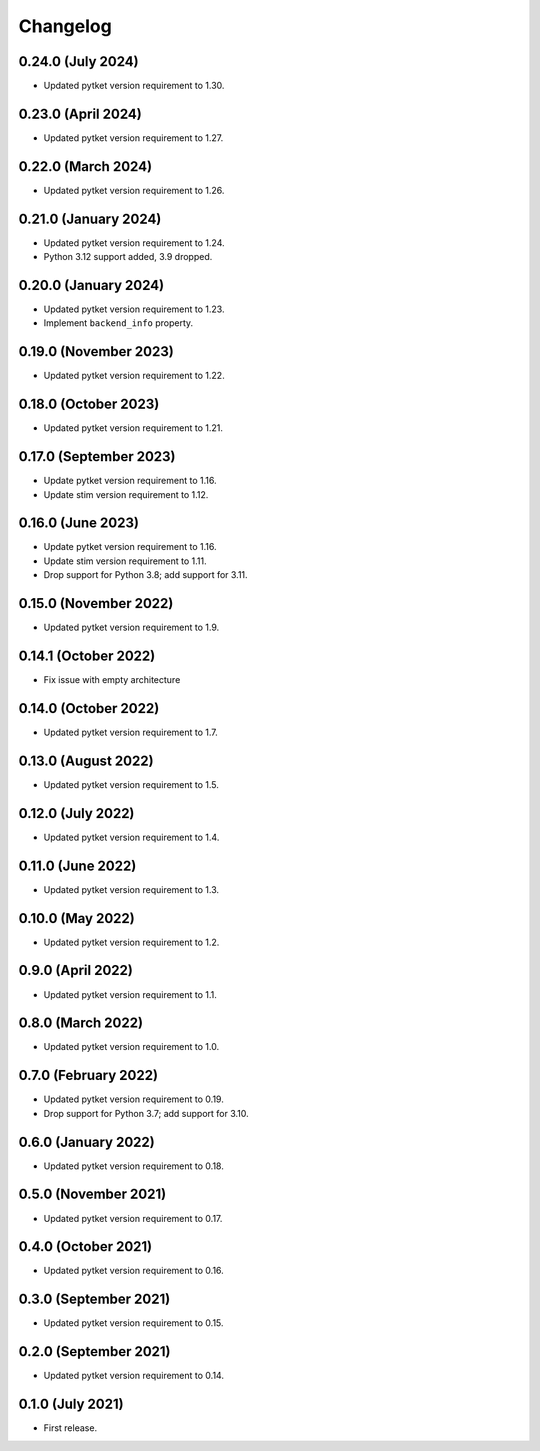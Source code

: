 Changelog
~~~~~~~~~

0.24.0 (July 2024)
------------------

* Updated pytket version requirement to 1.30.

0.23.0 (April 2024)
-------------------

* Updated pytket version requirement to 1.27.

0.22.0 (March 2024)
-------------------

* Updated pytket version requirement to 1.26.

0.21.0 (January 2024)
---------------------

* Updated pytket version requirement to 1.24.
* Python 3.12 support added, 3.9 dropped.

0.20.0 (January 2024)
---------------------

* Updated pytket version requirement to 1.23.
* Implement ``backend_info`` property.

0.19.0 (November 2023)
----------------------

* Updated pytket version requirement to 1.22.

0.18.0 (October 2023)
---------------------

* Updated pytket version requirement to 1.21.

0.17.0 (September 2023)
-----------------------

* Update pytket version requirement to 1.16.
* Update stim version requirement to 1.12.

0.16.0 (June 2023)
------------------

* Update pytket version requirement to 1.16.
* Update stim version requirement to 1.11.
* Drop support for Python 3.8; add support for 3.11.

0.15.0 (November 2022)
----------------------

* Updated pytket version requirement to 1.9.

0.14.1 (October 2022)
---------------------

* Fix issue with empty architecture

0.14.0 (October 2022)
--------------------

* Updated pytket version requirement to 1.7.

0.13.0 (August 2022)
--------------------

* Updated pytket version requirement to 1.5.

0.12.0 (July 2022)
------------------

* Updated pytket version requirement to 1.4.

0.11.0 (June 2022)
------------------

* Updated pytket version requirement to 1.3.

0.10.0 (May 2022)
-----------------

* Updated pytket version requirement to 1.2.

0.9.0 (April 2022)
------------------

* Updated pytket version requirement to 1.1.

0.8.0 (March 2022)
------------------

* Updated pytket version requirement to 1.0.

0.7.0 (February 2022)
---------------------

* Updated pytket version requirement to 0.19.
* Drop support for Python 3.7; add support for 3.10.

0.6.0 (January 2022)
--------------------

* Updated pytket version requirement to 0.18.

0.5.0 (November 2021)
---------------------

* Updated pytket version requirement to 0.17.

0.4.0 (October 2021)
--------------------

* Updated pytket version requirement to 0.16.

0.3.0 (September 2021)
----------------------

* Updated pytket version requirement to 0.15.

0.2.0 (September 2021)
----------------------

* Updated pytket version requirement to 0.14.

0.1.0 (July 2021)
-----------------

* First release.
